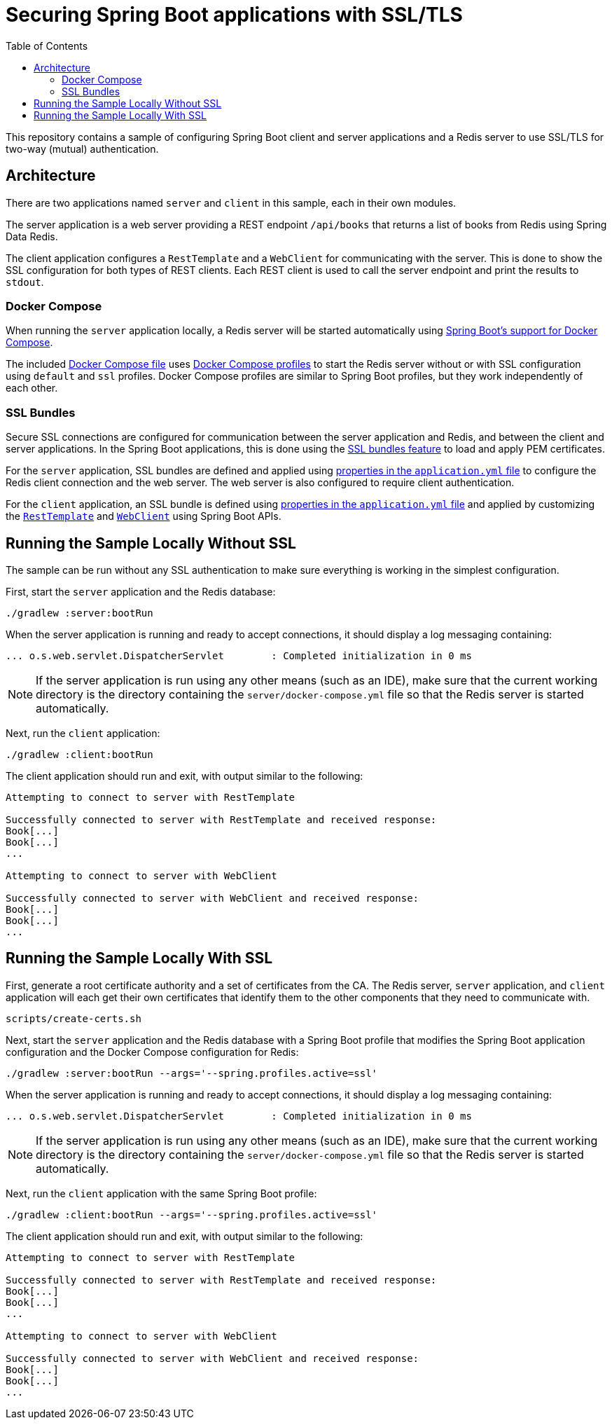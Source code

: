 :spring-boot-docs: https://docs.spring.io/spring-boot/docs/3.1.0-SNAPSHOT/reference/htmlsingle

# Securing Spring Boot applications with SSL/TLS
:toc:

This repository contains a sample of configuring Spring Boot client and server applications and a Redis server to use SSL/TLS for two-way (mutual) authentication.

## Architecture

There are two applications named `server` and `client` in this sample, each in their own modules.

The server application is a web server providing a REST endpoint `/api/books` that returns a list of books from Redis using Spring Data Redis.

The client application configures a `RestTemplate` and a `WebClient` for communicating with the server.
This is done to show the SSL configuration for both types of REST clients.
Each REST client is used to call the server endpoint and print the results to `stdout`.

### Docker Compose

When running the `server` application locally, a Redis server will be started automatically using {spring-boot-docs}/#features.docker-compose[Spring Boot's support for Docker Compose].

The included link:server/docker-compose.yml[Docker Compose file] uses https://docs.docker.com/compose/profiles/[Docker Compose profiles] to start the Redis server without or with SSL configuration using `default` and `ssl` profiles.
Docker Compose profiles are similar to Spring Boot profiles, but they work independently of each other.

### SSL Bundles

Secure SSL connections are configured for communication between the server application and Redis, and between the client and server applications.
In the Spring Boot applications, this is done using the {spring-boot-docs}/#features.ssl[SSL bundles feature] to load and apply PEM certificates.

For the `server` application, SSL bundles are defined and applied using link:server/src/main/resources/application.yml[properties in the `application.yml` file] to configure the Redis client connection and the web server.
The web server is also configured to require client authentication.

For the `client` application, an SSL bundle is defined using link:client/src/main/resources/application.yml[properties in the `application.yml` file] and applied by customizing the link:client/src/main/java/org/example/books/client/RestTemplateConfiguration.java[`RestTemplate`] and link:client/src/main/java/org/example/books/client/WebClientConfiguration.java[`WebClient`] using Spring Boot APIs.

## Running the Sample Locally Without SSL

The sample can be run without any SSL authentication to make sure everything is working in the simplest configuration.

First, start the `server` application and the Redis database:

[source,bash]
----
./gradlew :server:bootRun
----

When the server application is running and ready to accept connections, it should display a log messaging containing:

[source]
----
... o.s.web.servlet.DispatcherServlet        : Completed initialization in 0 ms
----

NOTE: If the server application is run using any other means (such as an IDE), make sure that the current working directory is the directory containing the `server/docker-compose.yml` file so that the Redis server is started automatically.

Next, run the `client` application:

[source,bash]
----
./gradlew :client:bootRun
----

The client application should run and exit, with output similar to the following:

[source]
----
Attempting to connect to server with RestTemplate

Successfully connected to server with RestTemplate and received response:
Book[...]
Book[...]
...

Attempting to connect to server with WebClient

Successfully connected to server with WebClient and received response:
Book[...]
Book[...]
...
----

## Running the Sample Locally With SSL

First, generate a root certificate authority and a set of certificates from the CA.
The Redis server, `server` application, and `client` application will each get their own certificates that identify them to the other components that they need to communicate with.

[source,bash]
----
scripts/create-certs.sh
----

Next, start the `server` application and the Redis database with a Spring Boot profile that modifies the Spring Boot application configuration and the Docker Compose configuration for Redis:

[source,bash]
----
./gradlew :server:bootRun --args='--spring.profiles.active=ssl'
----

When the server application is running and ready to accept connections, it should display a log messaging containing:

[source]
----
... o.s.web.servlet.DispatcherServlet        : Completed initialization in 0 ms
----

NOTE: If the server application is run using any other means (such as an IDE), make sure that the current working directory is the directory containing the `server/docker-compose.yml` file so that the Redis server is started automatically.

Next, run the `client` application with the same Spring Boot profile:

[source,bash]
----
./gradlew :client:bootRun --args='--spring.profiles.active=ssl'
----

The client application should run and exit, with output similar to the following:

[source]
----
Attempting to connect to server with RestTemplate

Successfully connected to server with RestTemplate and received response:
Book[...]
Book[...]
...

Attempting to connect to server with WebClient

Successfully connected to server with WebClient and received response:
Book[...]
Book[...]
...
----
